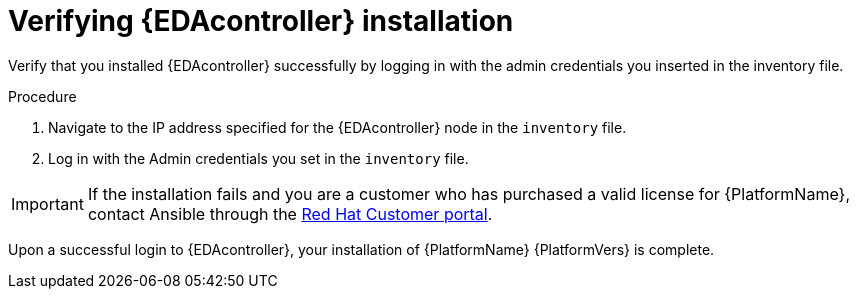 
[id="proc-verify-eda-controller-installation_{context}"]

= Verifying {EDAcontroller} installation

[role="_abstract"]
Verify that you installed {EDAcontroller} successfully by logging in with the admin credentials you inserted in the inventory file.

.Procedure

. Navigate to the IP address specified for the {EDAcontroller} node in the `inventory` file.

. Log in with the Admin credentials you set in the `inventory` file.

[IMPORTANT]
====
If the installation fails and you are a customer who has purchased a valid license for {PlatformName}, contact Ansible through the link:https://access.redhat.com/[Red Hat Customer portal].
====

Upon a successful login to {EDAcontroller}, your installation of {PlatformName} {PlatformVers} is complete.
